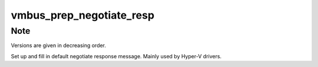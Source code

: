 .. -*- coding: utf-8; mode: rst -*-
.. src-file: drivers/hv/channel_mgmt.c

.. _`vmbus_prep_negotiate_resp`:

vmbus_prep_negotiate_resp
=========================

.. c:function:: bool vmbus_prep_negotiate_resp(struct icmsg_hdr *icmsghdrp, u8 *buf, const int *fw_version, int fw_vercnt, const int *srv_version, int srv_vercnt, int *nego_fw_version, int *nego_srv_version)

    Create default response for Negotiate message

    :param icmsghdrp:
        Pointer to msg header structure
    :type icmsghdrp: struct icmsg_hdr \*

    :param buf:
        Raw buffer channel data
    :type buf: u8 \*

    :param fw_version:
        The framework versions we can support.
    :type fw_version: const int \*

    :param fw_vercnt:
        The size of \ ``fw_version``\ .
    :type fw_vercnt: int

    :param srv_version:
        The service versions we can support.
    :type srv_version: const int \*

    :param srv_vercnt:
        The size of \ ``srv_version``\ .
    :type srv_vercnt: int

    :param nego_fw_version:
        The selected framework version.
    :type nego_fw_version: int \*

    :param nego_srv_version:
        The selected service version.
    :type nego_srv_version: int \*

.. _`vmbus_prep_negotiate_resp.note`:

Note
----

Versions are given in decreasing order.

Set up and fill in default negotiate response message.
Mainly used by Hyper-V drivers.

.. This file was automatic generated / don't edit.

